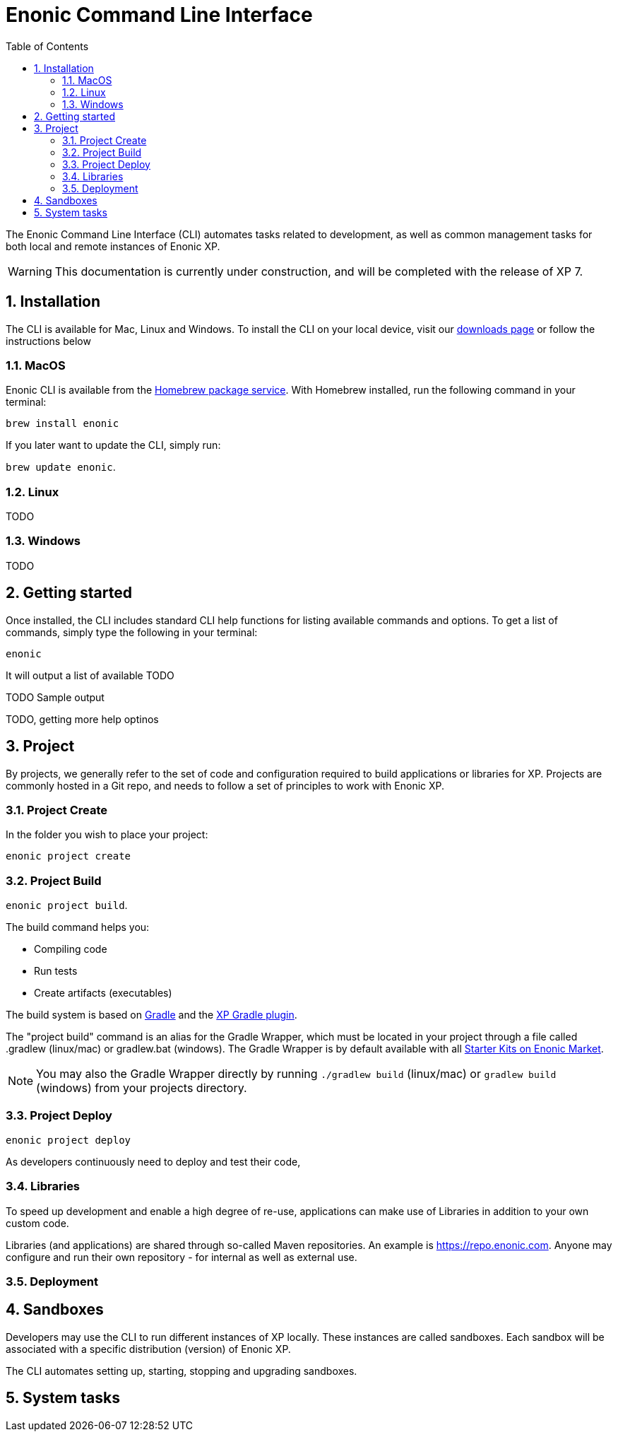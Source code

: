 = Enonic Command Line Interface
:toc: macro
:toc: right
:toclevels: 4
:sectnums:
:sourcedir: ../javascript
:imagesdir: images

The Enonic Command Line Interface (CLI) automates tasks related to development, as well as common management tasks for both local and remote instances of Enonic XP.

WARNING: This documentation is currently under construction, and will be completed with the release of XP 7.

== Installation

The CLI is available for Mac, Linux and Windows. To install the CLI on your local device, visit our https://enonic.com/downloads[downloads page] or follow the instructions below

=== MacOS

Enonic CLI is available from the https://brew.sh/[Homebrew package service]. With Homebrew installed, run the following command in your terminal:

``brew install enonic``

If you later want to update the CLI, simply run:

``brew update enonic``.


=== Linux

TODO

=== Windows

TODO


== Getting started

Once installed, the CLI includes standard CLI help functions for listing available commands and options.
To get a list of commands, simply type the following in your terminal:

`enonic`

It will output a list of available  TODO

TODO Sample output

TODO, getting more help optinos





== Project

By projects, we generally refer to the set of code and configuration required to build applications or libraries for XP.
Projects are commonly hosted in a Git repo, and needs to follow a set of principles to work with Enonic XP.

=== Project Create

In the folder you wish to place your project:

`enonic project create`



=== Project Build

`enonic project build`.

The build command helps you:

* Compiling code
* Run tests
* Create artifacts (executables)

The build system is based on https://gradle.org/[Gradle] and the https://plugins.gradle.org/plugin/com.enonic.xp.app[XP Gradle plugin].

The "project build" command is an alias for the Gradle Wrapper, which must be located in your project through a file called .gradlew (linux/mac) or gradlew.bat (windows).
The Gradle Wrapper is by default available with all https://market.enonic.com/starters[Starter Kits on Enonic Market].

NOTE: You may also the Gradle Wrapper directly by running `./gradlew build` (linux/mac) or `gradlew build` (windows) from your projects directory.

=== Project Deploy

``enonic project deploy``

As developers continuously need to deploy and test their code,


=== Libraries

To speed up development and enable a high degree of re-use,
applications can make use of Libraries in addition to your own custom code.

Libraries (and applications) are shared through so-called Maven repositories.
An example is https://repo.enonic.com. Anyone may configure and run their own repository - for internal as well as external use.


=== Deployment


== Sandboxes

Developers may use the CLI to run different instances of XP locally. These instances are called sandboxes.
Each sandbox will be associated with a specific distribution (version) of Enonic XP.

The CLI automates setting up, starting, stopping and upgrading sandboxes.


== System tasks
